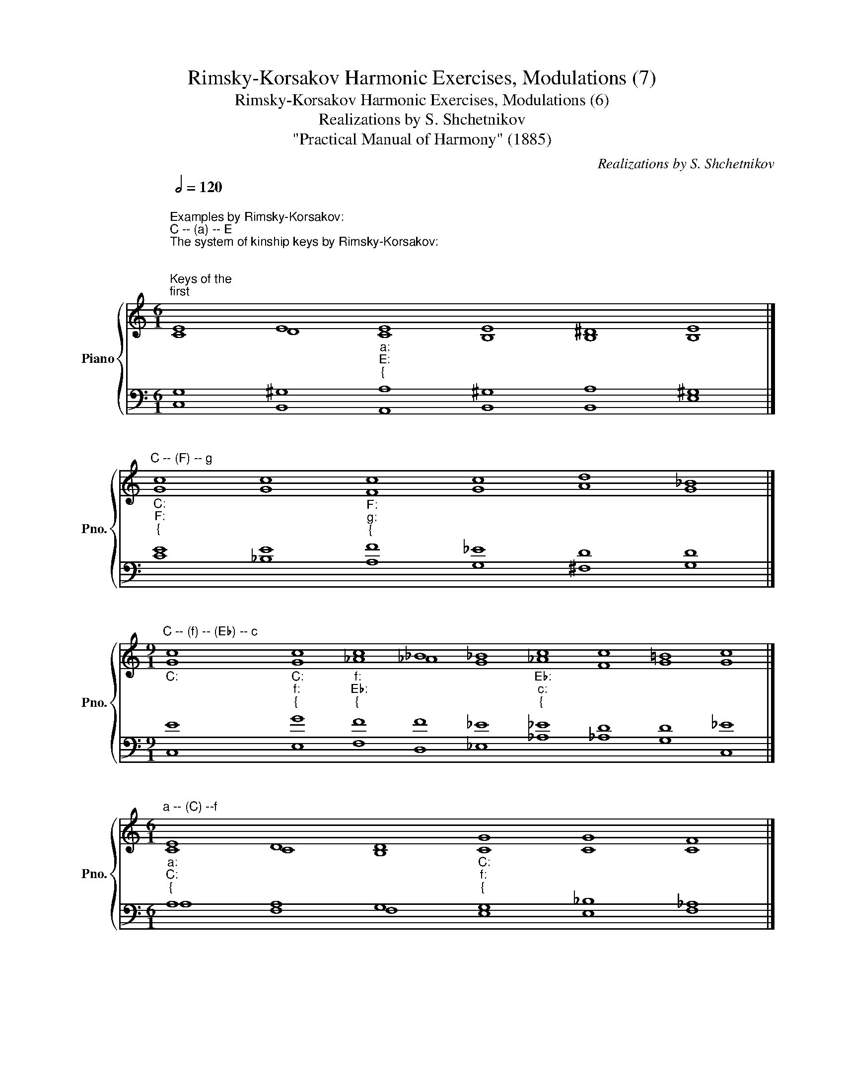 X:1
T:Rimsky-Korsakov Harmonic Exercises, Modulations (7)
T:Rimsky-Korsakov Harmonic Exercises, Modulations (6)
T:Realizations by S. Shchetnikov
T:"Practical Manual of Harmony" (1885)
C:Realizations by S. Shchetnikov
%%score { ( 1 2 ) | ( 3 4 ) }
L:1/8
Q:1/2=120
M:6/1
K:C
V:1 treble nm="Piano" snm="Pno."
V:2 treble 
V:3 bass 
V:4 bass 
V:1
"""^Examples by Rimsky-Korsakov:""^C -- (a) -- E""^The system of kinship keys by Rimsky-Korsakov:\n\n\nKeys of the \nfirst\n degree of kinship.\n(For key \"С\" this is d, e, F, G, a, f)\n\n(For key \"a\" this is C, d, e, F, G, E)\n\n\n\nKeys of the \nsecond\n degree of kinship.\n(For key \"С\" this is A♭, A, B♭, B, D♭, D, E♭, E, g, b♭, b, c)\n(For key \"a\" this is f, f♯, g,  g♯, b♭, b, c, c♯, B♭, B, D, A)\n\n\nKeys of the \nthird\n degree of kinship.\n(For key \"С\" this is c♯,  d♯, F♯,  f♯,  g♯)\n\n(For key \"a\" this is D♭, e♭, E♭, G♭, A♭)\n\n""_C:""_a:""_{""^Modulation to the keys of the second degree of kinship\n\nthrough the keys of the first degree of kinship\n" E8 E8"""_a:""_E:""_{" E8"" E8"" ^D8"" E8 |] %1
"""^C -- (F) -- g""_C:""_F:""_{" c8 c8"""_F:""_g:""_{" c8"" c8"" d8"" _B8 |] %2
[M:9/1]"""^C -- (f) -- (E♭) -- c""_C:" c8"""_C:""_f:""_{" c8"""_f:""_E♭:""_{" c8"" _B8"" _B8"""_E♭:""_c:""_{" c8 c8 =B8 c8 |] %3
[M:6/1]"""^a -- (C) --f""_a:""_C:""_{" E8 D8 D8"""_C:""_f:""_{" G8"" G8"" F8 |] %4
[M:9/1]"""^a -- (F) -- B♭""_a:""_F:""_{" E8 E8"""_F:""_B♭:""_{" F8"" F8"" F8"" _E8"" D8"" C8"" D8 |] %5
"""^a -- (E) -- (f♯) -- A""_a:""_E:""_{" E8 ^D8"""_E:""_f♯:""_{" E8"" =D8"""_f♯:""_A:""_{" ^C8 D8 ^C8 B,8 ^C8 |] %6
[M:7/1]"""^Exercise: compose modulations in the keys of the second degree of kinship.\nRealizations:\n""^C -- (f) -- A♭""_C:" c8"""_C:""_f:""_{" c8"""_f:""_A♭:""_{" c8"" _B8"" c8"" _B8"" _A8 |] %7
[M:8/1]"""^C -- (d) -- A""_C:" E8"""_C:""_d:""_{" D8 E8"""_d:""_A:""_{" F8"" F8"" E8"" D8"" ^C8 |] %8
[M:8/1]"""^C -- (a) -- (F) -- B♭""_C:" c8"""_C:""_a:""_{" A8 ^G8"""_a:""_F:""_{" A8"" _B8"""_F:""_{""_B♭:" A8 c8 _B8 |] %9
"""^C -- (e) -- B""_C:""_e:""_{" c8 c8 B8"""_e:""_B:""_{" B8"" B8"" B8"" ^A8"" B8 |] %10
[M:5/1]"""^C -- (f) -- D♭""_C:" G8"""_C:""_f:""_{" G8"""_f:""_D♭:""_{" _A8"" _A8"" _A8 |] %11
[M:7/1]"""^C -- (e) -- D""_C:""_e:""_{" c8 c8 B8"""_e:""_D:""_{" B8"" _B8"" A8"" A8 |] %12
[M:5/1]"""^C -- (f) -- E♭""_C:""_f:""_{" G8 G8"""_f:""_{""_E♭:" F8"" F8"" _E8 |] %13
[M:11/1]"""^C -- (a) -- (F) -- b♭""_C:""_a:""_{" c8 d8"""_a:""_F:" c8"""_{" c8"""_F:""_b♭:""_{" c8 c8 _B8 _B8 _B8 A8 _B8 |] %14
[M:7/1]"""^C -- (G) -- b""_C:""_G:""_{" G8 A8 A8"""_G:""_b:""_{" B8"" B8"" ^A8"" B8 |] %15
"""^a -- (E) -- f♯""_a:""_E:""_{" A8 ^G8 ^F8"_E:""_f♯:""_{" E8 ^F8 ^E8 ^F8 |] %16
[M:6/1]"""^a -- (F) -- g""_a:""_F:""_{" A8 _B8 A8"""_F:""_g:""_{" G8"" A8"" _B8 |] %17
"""^a -- (E) -- g♯""_a:""_E:""_{" A8 A8"""_E:""_g♯:""_{" ^G8"" G8"" ^^F8"" ^G8 |] %18
[M:5/1]"""^a -- (F) -- b♭""_a:""_F:""_{" c8 c8"""_{""_F:""_b♭:" c8"" _e8"" _d8 |] %19
[M:7/1]"""^a -- (G) -- b""_a:""_G:""_{" c8 c8"""_G:""_b:""_{" B8"" B8"" B8"" ^A8"" B8 |] %20
[M:5/1]"""_a:""^a -- (G) -- c""_G:""_{" E8 ^F8"""_G:""_c:""_{" G8"" G8"" G8 |] %21
[M:5/1]"""^a -- (E) -- c♯""_a:""_E:""_{" A8 A8"""_{""_E:""_c♯:" ^G8"" ^G8"" ^G8 |] %22
[M:9/1]"""^a -- (C) -- (e) -- B""_a:""_C:""_{" E8 G8"""_C:""_e:""_{" G8"" ^F8"" ^F8"""_e:""_B:""_{" G8 ^F8 ^F8 ^F8 |] %23
[M:7/1]"""^a -- (G) -- D""_a:" c8"" d8"""_a:""_G:""_{" d8"""_G:""_D:""_{" d8"" d8"" ^c8"" d8 |] %24
V:2
"" C8"" D8"" C8 B,8 B,8 B,8 |]"" G8"" G8"" F8 G8 A8 G8 |] %2
[M:9/1] G8"" G8"" _A8 _A8 G8"" _A8"" F8"" G8"" G8 |][M:6/1]"" C8"" C8"" B,8"" C8 C8 C8 |] %4
[M:9/1]"" C8"" C8"" C8 C8 _B,8 _B,8 _B,8 A,8 _B,8 |] %5
"" C8"" B,8"" B,8 B,8"" A,8"" B,8"" A,8"" ^G,8"" A,8 |][M:7/1] G8"" G8"" _A8 _A8 _A8 G8 _A8 |] %7
[M:8/1] C8"" B,8"" ^C8"" D8 B,8 ^C8 B,8 A,8 |][M:8/1] G8"" F8"" E8"" E8 E8"" F8"" _E8"" D8 |] %9
"" G8"" ^F8"" ^F8"" G8 G8 ^F8 ^F8 ^F8 |][M:5/1] E8"" G8"" F8 _G8 F8 |] %11
[M:7/1]"" G8"" ^F8"" ^F8"" G8 E8 E8 ^F8 |][M:5/1]"" E8"" E8"" C8 D8 _E8 |] %13
[M:11/1]"" G8"" ^G8"" A8 _B8"" A8"" A8"" B8"" _G8"" F8"" F8"" F8 |] %14
[M:7/1]"" G8"" G8"" ^F8"" G8 G8 ^F8 ^F8 |]"" E8"" E8"" ^D8"""" E8"" =D8"" ^C8"" ^C8 |] %16
[M:6/1]"" E8"" E8"" F8"" E8 ^F8 G8 |]"" E8"" ^D8"" E8 E8 D8 ^D8 |][M:5/1]"" A8"" _B8"" A8 A8 _B8 |] %19
[M:7/1]"" A8"" ^F8"" G8 G8 F8 E8 D8 |][M:5/1]"" C8"" C8"" D8 =F8 _E8 |] %21
[M:5/1]"" E8"" ^D8"" E8 ^F8 E8 |][M:9/1]"" C8"" D8"" E8 E8 ^D8"" =E8"" ^D8"" ^C8"" ^D8 |] %23
[M:7/1] A8 A8"" A8"" G8 A8 G8 ^F8 |] %24
V:3
 G,8 ^G,8 A,8 ^G,8 A,8 ^G,8 |] E8 E8 F8 _E8 D8 D8 |][M:9/1] E8 G8 F8 F8 _E8 _E8 D8 D8 _E8 |] %3
[M:6/1] A,8 A,8 G,8 G,8 _B,8 _A,8 |][M:9/1] C8 _B,8 A,8 A,8 _B,8 G,8 F,8 F,8 F,8 |] %5
 A,8 A,8 ^G,8 ^G,8 A,8 ^F,8 =E,8 E,8 E,8 |][M:7/1] E8 G8 F8 F8 _E8 _D8 C8 |] %7
[M:8/1] G,8 G,8 G,8 A,8 A,8 A,8 ^G,8 E,8 |][M:8/1] E8 D8 D8 C8 C8 C8 A,8 _B,8 |] %9
 E8 E8 ^D8 E8 ^C8 ^D8 ^C8 ^D8 |][M:5/1] C8 C8 C8 C8 _D8 |][M:7/1] E8 E8 ^D8 E8 =D8 ^C8 D8 |] %12
[M:5/1] C8 _B,8 _A,8 _A,8 G,8 |][M:11/1] E8 E8 E8 E8 F8 _E8 _D8 _E8 _D8 C8 _D8 |] %14
[M:7/1] E8 _E8 D8 D8 ^C8 ^C8 D8 |] C8 B,8 A,8 ^G,8 B,8 ^G,8 A,8 |][M:6/1] C8 C8 C8 C8 C8 D8 |] %17
 C8 B,8 B,8 ^A,8 ^A,8 B,8 |][M:5/1] E8 E8 F8 F8 F8 |][M:7/1] E8 D8 D8 E8 D8 ^C8 B,8 |] %20
[M:5/1] A,8 A,8 B,8 D8 C8 |][M:5/1] C8 B,8 B,8 ^B,8 ^C8 |] %22
[M:9/1] A,8 B,8 C8 C8 B,8 B,8 B,8 ^A,8 B,8 |][M:7/1] E8 F8 ^F8 G8 F8 E8 D8 |] %24
V:4
 C,8 B,,8 A,,8 B,,8 B,,8 E,8 |] C8 _B,8 A,8 G,8 ^F,8 G,8 |] %2
[M:9/1] C,8 E,8 F,8 D,8 _E,8 _A,8 _A,8 G,8 C,8 |][M:6/1] A,8 F,8 F,8 E,8 E,8 F,8 |] %4
[M:9/1] A,8 G,8 F,8 _E,8 D,8 _E,8 F,8 F,,8 _B,,8 |] A,,8 B,,8 E,8 ^E,8 ^F,8 D,8 =E,8 E,,8 A,,8 |] %6
[M:7/1] C,8 E,8 F,8 _D,8 _E,8 _E,8 _A,,8 |][M:8/1] C,8 G,8 E,8 D,8 D,8 E,8 E,8 A,,8 |] %8
[M:8/1] C,8 D,8 E,8 A,8 G,8 F,8 F,8 _B,,8 |] C8 A,8 B,8 E,8 E,8 ^F,8 ^F,8 B,,8 |] %10
[M:5/1] C,8 E,8 F,8 _E,8 _D,8 |][M:7/1] C8 A,8 B,8 E,8 G,8 A,8 D,8 |] %12
[M:5/1] C,8 C,8 F,8 _B,,8 _E,8 |][M:11/1] C8 B,8 A,8 G,8 F,8 F,8 _G,8 _E,8 F,8 F,8 _B,,8 |] %14
[M:7/1] C,8 C,8 D,8 G,8 E,8 ^F,8 B,,8 |] A,8 B,8 B,,8 E,8 B,,8 ^C,8 ^F,8 |] %16
[M:6/1] A,8 G,8 F,8 C8 A,8 G,8 |] A,,8 B,,8 E,8 ^C,8 ^D,8 ^G,8 |][M:5/1] A,8 G,8 F,8 F,8 _B,8 |] %19
[M:7/1] A,8 D,8 G,8 E,8 ^F,8 ^F,,8 B,,8 |][M:5/1] A,,8 D,8 G,,8 B,,8 C,8 |] %21
[M:5/1] A,,8 B,,8 E,8 ^D,8 ^C,8 |][M:9/1] A,8 G,8 C,8 A,,8 B,,8 E,8 ^F,8 ^F,,8 B,,8 |] %23
[M:7/1] A,8 D8 C8 B,8 A,8 A,,8 D,8 |] %24

